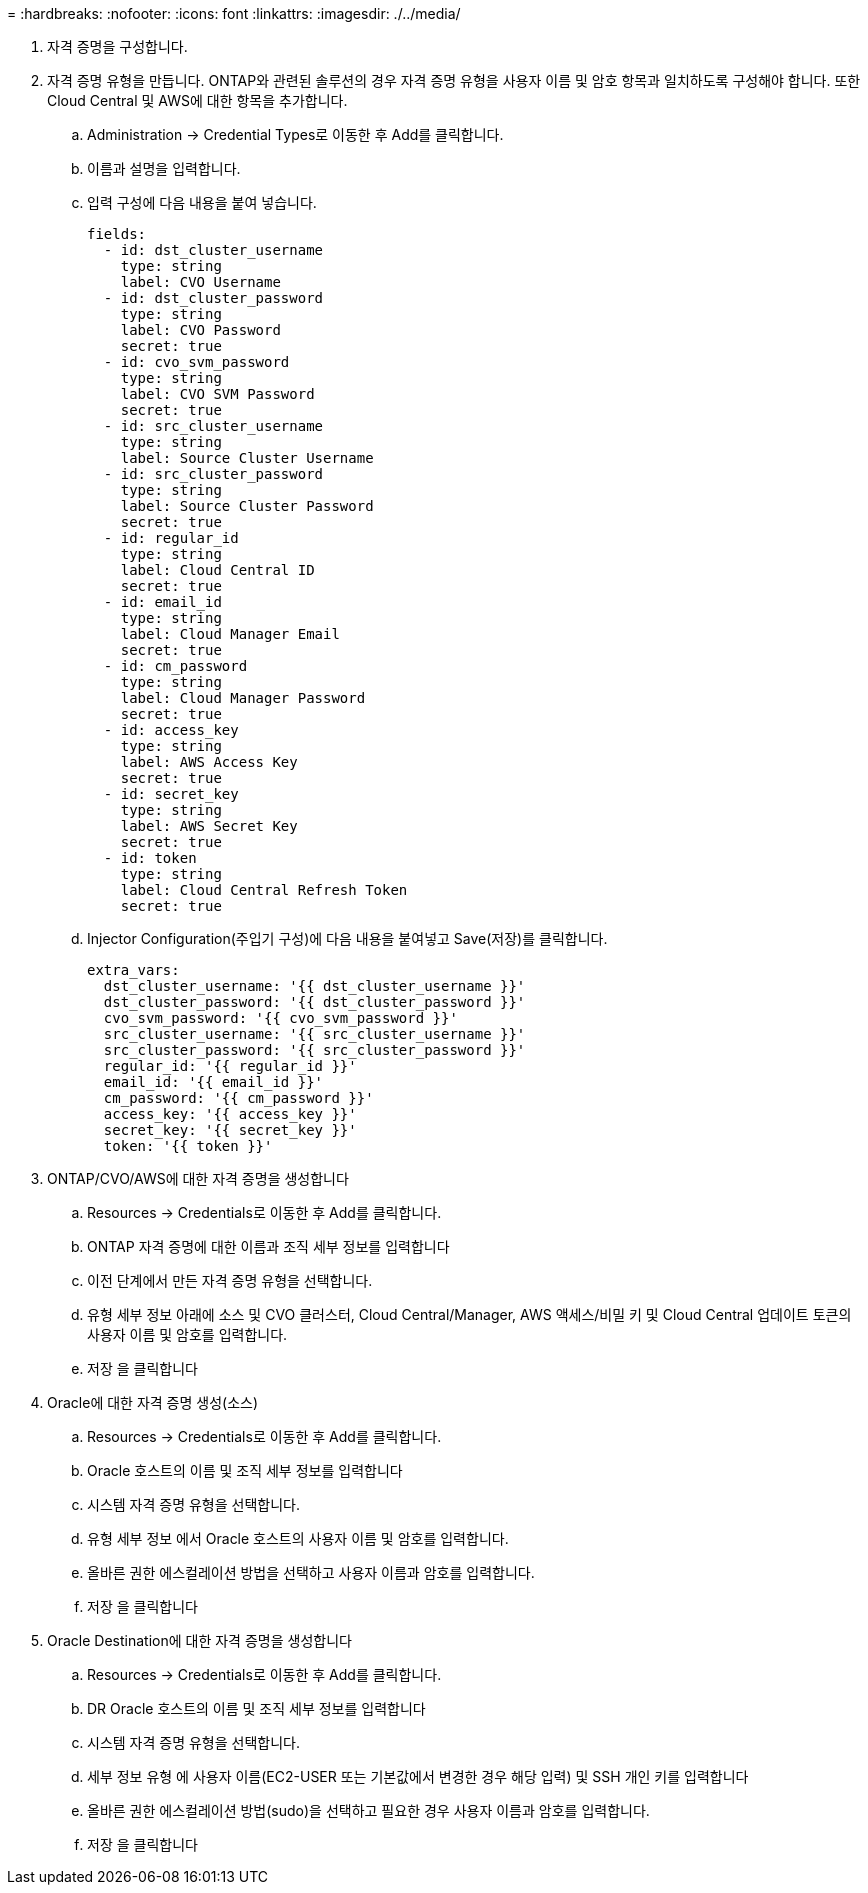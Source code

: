 = 
:hardbreaks:
:nofooter: 
:icons: font
:linkattrs: 
:imagesdir: ./../media/


. 자격 증명을 구성합니다.
. 자격 증명 유형을 만듭니다. ONTAP와 관련된 솔루션의 경우 자격 증명 유형을 사용자 이름 및 암호 항목과 일치하도록 구성해야 합니다. 또한 Cloud Central 및 AWS에 대한 항목을 추가합니다.
+
.. Administration → Credential Types로 이동한 후 Add를 클릭합니다.
.. 이름과 설명을 입력합니다.
.. 입력 구성에 다음 내용을 붙여 넣습니다.
+
[source, cli]
----
fields:
  - id: dst_cluster_username
    type: string
    label: CVO Username
  - id: dst_cluster_password
    type: string
    label: CVO Password
    secret: true
  - id: cvo_svm_password
    type: string
    label: CVO SVM Password
    secret: true
  - id: src_cluster_username
    type: string
    label: Source Cluster Username
  - id: src_cluster_password
    type: string
    label: Source Cluster Password
    secret: true
  - id: regular_id
    type: string
    label: Cloud Central ID
    secret: true
  - id: email_id
    type: string
    label: Cloud Manager Email
    secret: true
  - id: cm_password
    type: string
    label: Cloud Manager Password
    secret: true
  - id: access_key
    type: string
    label: AWS Access Key
    secret: true
  - id: secret_key
    type: string
    label: AWS Secret Key
    secret: true
  - id: token
    type: string
    label: Cloud Central Refresh Token
    secret: true
----
.. Injector Configuration(주입기 구성)에 다음 내용을 붙여넣고 Save(저장)를 클릭합니다.
+
[source, cli]
----
extra_vars:
  dst_cluster_username: '{{ dst_cluster_username }}'
  dst_cluster_password: '{{ dst_cluster_password }}'
  cvo_svm_password: '{{ cvo_svm_password }}'
  src_cluster_username: '{{ src_cluster_username }}'
  src_cluster_password: '{{ src_cluster_password }}'
  regular_id: '{{ regular_id }}'
  email_id: '{{ email_id }}'
  cm_password: '{{ cm_password }}'
  access_key: '{{ access_key }}'
  secret_key: '{{ secret_key }}'
  token: '{{ token }}'
----


. ONTAP/CVO/AWS에 대한 자격 증명을 생성합니다
+
.. Resources → Credentials로 이동한 후 Add를 클릭합니다.
.. ONTAP 자격 증명에 대한 이름과 조직 세부 정보를 입력합니다
.. 이전 단계에서 만든 자격 증명 유형을 선택합니다.
.. 유형 세부 정보 아래에 소스 및 CVO 클러스터, Cloud Central/Manager, AWS 액세스/비밀 키 및 Cloud Central 업데이트 토큰의 사용자 이름 및 암호를 입력합니다.
.. 저장 을 클릭합니다


. Oracle에 대한 자격 증명 생성(소스)
+
.. Resources → Credentials로 이동한 후 Add를 클릭합니다.
.. Oracle 호스트의 이름 및 조직 세부 정보를 입력합니다
.. 시스템 자격 증명 유형을 선택합니다.
.. 유형 세부 정보 에서 Oracle 호스트의 사용자 이름 및 암호를 입력합니다.
.. 올바른 권한 에스컬레이션 방법을 선택하고 사용자 이름과 암호를 입력합니다.
.. 저장 을 클릭합니다


. Oracle Destination에 대한 자격 증명을 생성합니다
+
.. Resources → Credentials로 이동한 후 Add를 클릭합니다.
.. DR Oracle 호스트의 이름 및 조직 세부 정보를 입력합니다
.. 시스템 자격 증명 유형을 선택합니다.
.. 세부 정보 유형 에 사용자 이름(EC2-USER 또는 기본값에서 변경한 경우 해당 입력) 및 SSH 개인 키를 입력합니다
.. 올바른 권한 에스컬레이션 방법(sudo)을 선택하고 필요한 경우 사용자 이름과 암호를 입력합니다.
.. 저장 을 클릭합니다



